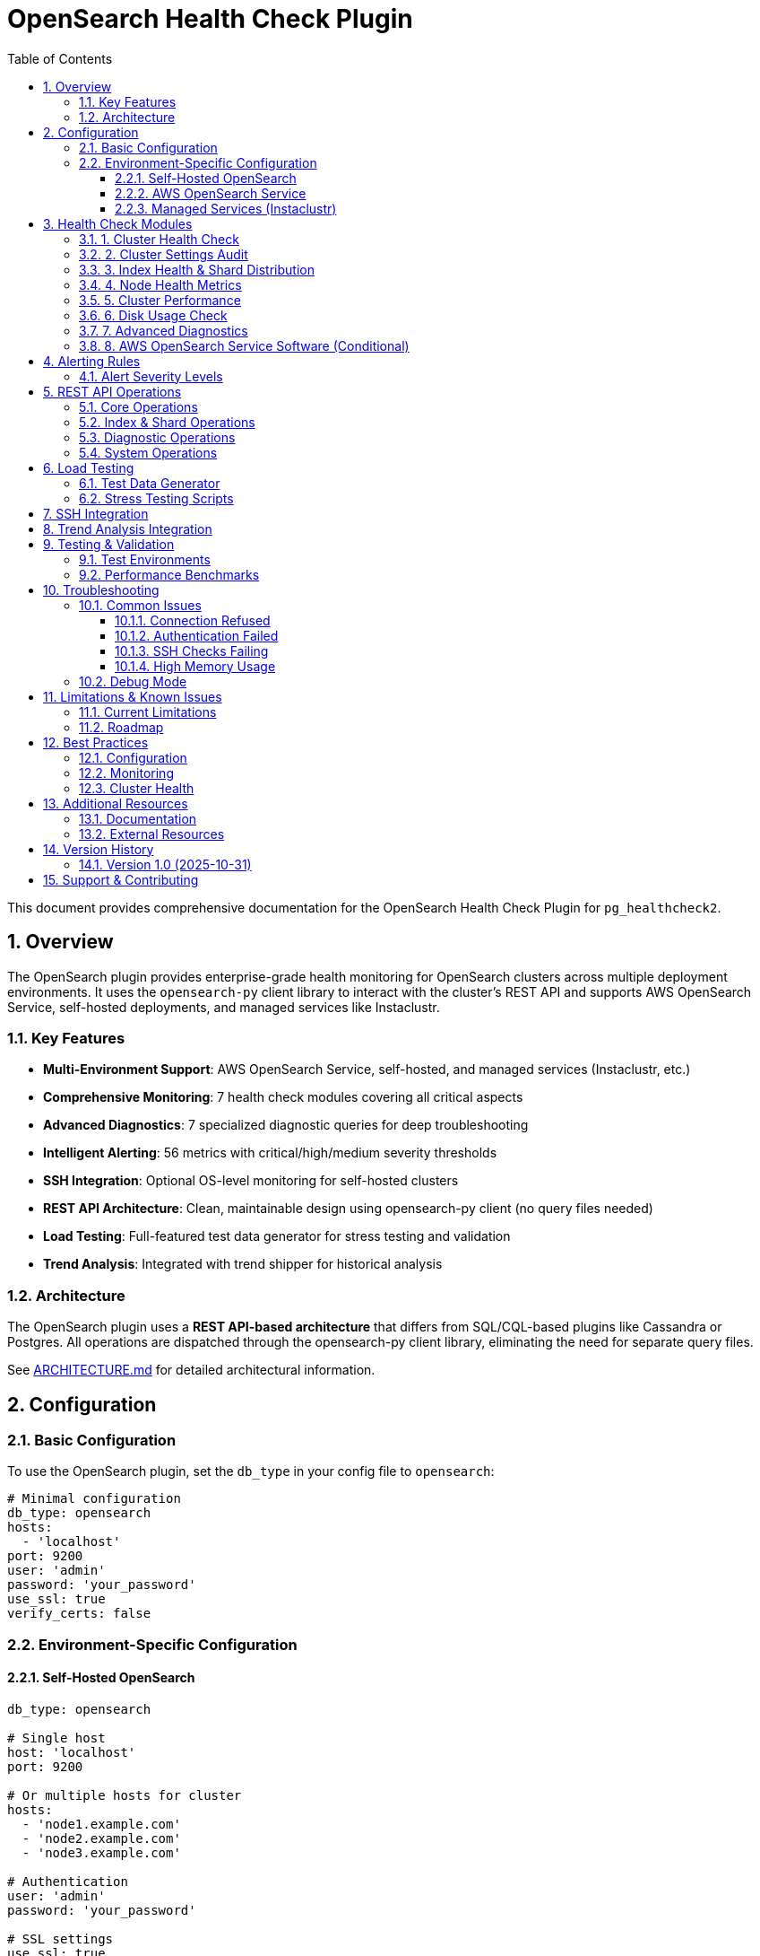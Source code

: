 = OpenSearch Health Check Plugin
:toc: left
:toclevels: 3
:sectnums:

This document provides comprehensive documentation for the OpenSearch Health Check Plugin for `pg_healthcheck2`.

== Overview

The OpenSearch plugin provides enterprise-grade health monitoring for OpenSearch clusters across multiple deployment environments. It uses the `opensearch-py` client library to interact with the cluster's REST API and supports AWS OpenSearch Service, self-hosted deployments, and managed services like Instaclustr.

=== Key Features

* **Multi-Environment Support**: AWS OpenSearch Service, self-hosted, and managed services (Instaclustr, etc.)
* **Comprehensive Monitoring**: 7 health check modules covering all critical aspects
* **Advanced Diagnostics**: 7 specialized diagnostic queries for deep troubleshooting
* **Intelligent Alerting**: 56 metrics with critical/high/medium severity thresholds
* **SSH Integration**: Optional OS-level monitoring for self-hosted clusters
* **REST API Architecture**: Clean, maintainable design using opensearch-py client (no query files needed)
* **Load Testing**: Full-featured test data generator for stress testing and validation
* **Trend Analysis**: Integrated with trend shipper for historical analysis

=== Architecture

The OpenSearch plugin uses a **REST API-based architecture** that differs from SQL/CQL-based plugins like Cassandra or Postgres. All operations are dispatched through the opensearch-py client library, eliminating the need for separate query files.

See link:ARCHITECTURE.md[ARCHITECTURE.md] for detailed architectural information.

== Configuration

=== Basic Configuration

To use the OpenSearch plugin, set the `db_type` in your config file to `opensearch`:

[source,yaml]
----
# Minimal configuration
db_type: opensearch
hosts:
  - 'localhost'
port: 9200
user: 'admin'
password: 'your_password'
use_ssl: true
verify_certs: false
----

=== Environment-Specific Configuration

==== Self-Hosted OpenSearch

[source,yaml]
----
db_type: opensearch

# Single host
host: 'localhost'
port: 9200

# Or multiple hosts for cluster
hosts:
  - 'node1.example.com'
  - 'node2.example.com'
  - 'node3.example.com'

# Authentication
user: 'admin'
password: 'your_password'

# SSL settings
use_ssl: true
verify_certs: false  # Set to true in production with valid certs
ca_certs: '/path/to/ca.pem'  # Optional

# Optional SSH for OS-level checks
ssh_hosts:
  - 'node1.example.com'
  - 'node2.example.com'
  - 'node3.example.com'
ssh_user: 'ubuntu'
ssh_key_file: '/home/user/.ssh/id_rsa'
ssh_port: 22
ssh_timeout: 10
----

==== AWS OpenSearch Service

[source,yaml]
----
db_type: opensearch

# AWS-specific settings
is_aws_opensearch: true
aws_region: 'us-east-1'
aws_domain_name: 'my-opensearch-domain'

# Endpoint
host: 'search-my-domain-abc123.us-east-1.es.amazonaws.com'
port: 443
use_ssl: true

# AWS credentials (use IAM roles in production)
aws_access_key_id: 'YOUR_ACCESS_KEY'
aws_secret_access_key: 'YOUR_SECRET_KEY'

# Optional: CloudWatch metrics
enable_cloudwatch: true
----

==== Managed Services (Instaclustr)

[source,yaml]
----
db_type: opensearch

# Connection Method 1: Network Load Balancer (Recommended)
hosts:
  - 'search-106c234734b6493b91ac2cdd5d71bc20.cnodes.io'
port: 9200
use_ssl: true
verify_certs: false

# Connection Method 2: VPC/Private IP (Cost Savings)
# Requires VPC peering setup
hosts:
  - 'private-search.106c234734b6493b91ac2cdd5d71bc20.cnodes.io'
port: 9200
use_ssl: true
verify_certs: false

# Authentication
user: 'ic_admin'
password: 'your_password'

# Enable node discovery (sniffing)
sniff_on_start: false  # Disable for load balancer
sniff_on_connection_fail: false
----

See link:../config/opensearch_instaclustr_REFERENCE.yaml[opensearch_instaclustr_REFERENCE.yaml] for detailed configuration examples including all 5 connection methods.

== Health Check Modules

The OpenSearch plugin includes 7 comprehensive health check modules:

=== 1. Cluster Health Check

*Module*:: `plugins.opensearch.checks.cluster_health_check`
*Function*:: `run_cluster_health_check`
*Report Section*:: Cluster Overview
*Weight*:: 10 (highest priority)

Monitors overall cluster health status and key operational metrics.

**Metrics Monitored:**

* Cluster status (green/yellow/red)
* Node count and types (data, master, coordinating)
* Shard allocation (active, relocating, initializing, unassigned)
* Pending tasks and in-flight fetch operations
* Active shards percentage

**Alert Triggers:**

* **CRITICAL**: Red cluster status (unassigned primary shards)
* **CRITICAL**: Yellow status for >24 hours
* **HIGH**: Unassigned shards present
* **MEDIUM**: Relocating shards detected

=== 2. Cluster Settings Audit

*Module*:: `plugins.opensearch.checks.check_cluster_settings`
*Function*:: `run_check_cluster_settings`
*Report Section*:: Cluster Overview
*Weight*:: 5

Reviews cluster configuration and production readiness.

**Metrics Monitored:**

* Master-eligible node count
* Data node count and redundancy
* Total shard count and distribution
* Index count
* Shards per node ratio

**Alert Triggers:**

* **CRITICAL**: Single master node (no quorum)
* **CRITICAL**: <2 data nodes (no redundancy)
* **HIGH**: >1000 shards per node
* **MEDIUM**: >500 indices (management overhead)

=== 3. Index Health & Shard Distribution

*Module*:: `plugins.opensearch.checks.check_index_health`
*Function*:: `run_check_index_health`
*Report Section*:: Index Health & Management
*Weight*:: 8

Analyzes individual index health and shard allocation patterns.

**Metrics Monitored:**

* Index health status (per index)
* Unassigned shards (per index)
* Yellow/red indices count
* Shard count per index
* Index size in GB
* Shard distribution imbalance

**Alert Triggers:**

* **CRITICAL**: Red indices detected
* **HIGH**: Yellow indices present
* **HIGH**: >100 shards per index
* **MEDIUM**: Large indices (>500GB)

=== 4. Node Health Metrics

*Module*:: `plugins.opensearch.checks.check_node_metrics`
*Function*:: `run_check_node_metrics`
*Report Section*:: Node & Resource Health
*Weight*:: 9

Monitors JVM performance, heap usage, garbage collection, and system resources.

**Metrics Monitored:**

* JVM heap usage percentage (per node)
* Disk usage percentage (per node)
* CPU utilization and load average
* Thread pool rejections
* File descriptor usage
* Old generation GC time percentage
* Circuit breaker trips

**Alert Triggers:**

* **CRITICAL**: Heap usage ≥85%
* **CRITICAL**: Disk usage ≥90%
* **CRITICAL**: Thread pool rejections detected
* **CRITICAL**: Circuit breakers tripped
* **HIGH**: Heap usage ≥75%
* **HIGH**: Old gen GC >10% of time

=== 5. Cluster Performance

*Module*:: `plugins.opensearch.checks.check_cluster_performance`
*Function*:: `run_check_cluster_performance`
*Report Section*:: Performance Metrics
*Weight*:: 7

Analyzes search/indexing performance and cache efficiency.

**Metrics Monitored:**

* Search query latency (avg)
* Indexing operation latency (avg)
* Query cache hit ratio
* Request cache hit ratio
* Search queue size
* Indexing queue size
* Search/write thread pool rejections

**Alert Triggers:**

* **CRITICAL**: Search latency >2000ms
* **CRITICAL**: Indexing latency >1000ms
* **HIGH**: Queue depths >10
* **MEDIUM**: Cache hit ratio <50%

=== 6. Disk Usage Check

*Module*:: `plugins.opensearch.checks.check_disk_usage`
*Function*:: `run_check_disk_usage`
*Report Section*:: Node & Resource Health
*Weight*:: 8

Monitors disk space and I/O performance (requires SSH access).

**Metrics Monitored:**

* Disk usage percentage (per node)
* Available disk space
* I/O wait percentage
* Disk utilization percentage
* Read/write latency

**Alert Triggers:**

* **CRITICAL**: Disk ≥90% (flood stage)
* **HIGH**: Disk ≥85% (high watermark)
* **HIGH**: I/O wait >30%
* **MEDIUM**: Disk ≥75%

**Note**: This check requires SSH configuration for full functionality.

=== 7. Advanced Diagnostics

*Module*:: `plugins.opensearch.checks.check_diagnostics`
*Function*:: `run_check_diagnostics`
*Report Section*:: Advanced Diagnostics
*Weight*:: 5

Provides deep diagnostic information for troubleshooting performance issues and identifying bottlenecks.

**Diagnostic Queries:**

1. **Hot Threads Analysis** - Identifies CPU-intensive operations
2. **Pending Cluster Tasks** - Shows master node queue depth
3. **Index Segment Analysis** - Segment counts for force merge planning
4. **Shard Recovery Status** - Ongoing shard movements and recovery
5. **Long-Running Tasks** - Operations running >30 seconds
6. **Installed Plugins** - Plugin inventory and version verification
7. **Field Data Memory Usage** - Heap consumption by aggregations

See link:DIAGNOSTIC_QUERIES.md[DIAGNOSTIC_QUERIES.md] for detailed diagnostic guide.

=== 8. AWS OpenSearch Service Software (Conditional)

*Module*:: `plugins.opensearch.checks.check_aws_service_software`
*Function*:: `run_check_aws_service_software`
*Report Section*:: AWS OpenSearch Service
*Weight*:: 6

AWS-specific configuration monitoring (only runs for AWS OpenSearch Service).

**Metrics Monitored:**

* Auto-Tune enabled status
* Multi-AZ deployment
* VPC endpoint configuration
* Dedicated master nodes
* Service software update status
* Encryption at rest
* Node-to-node encryption
* Fine-grained access control

**Alert Triggers:**

* **HIGH**: Auto-Tune disabled
* **HIGH**: Single AZ deployment
* **MEDIUM**: Pending service updates
* **MEDIUM**: Encryption not enabled

== Alerting Rules

The plugin includes **56 alerting metrics** across 7 rule files with detailed recommendations:

* `cluster_health_check.json` - 10 metrics
* `check_cluster_settings.json` - 8 metrics
* `check_index_health.json` - 7 metrics
* `check_node_metrics.json` - 6 metrics
* `check_cluster_performance.json` - 8 metrics
* `check_disk_usage.json` - 6 metrics
* `check_aws_service_software.json` - 11 metrics

See link:RULES_SUMMARY.md[RULES_SUMMARY.md] for complete documentation of all alerting rules.

=== Alert Severity Levels

* **CRITICAL**: Immediate action required - data loss risk or cluster failure imminent
* **HIGH**: Action required within 24-48 hours - performance degradation or stability issues
* **MEDIUM**: Monitor and plan remediation - approaching thresholds or best practice violations

== REST API Operations

The connector supports **15 REST API operations** (equivalent to query files in SQL-based plugins):

=== Core Operations

* `cluster_health` - Cluster health status
* `cluster_stats` - Cluster-wide statistics
* `cat_nodes` - Node list with basic stats
* `node_stats` - Detailed node metrics (JVM, GC, thread pools)

=== Index & Shard Operations

* `cat_indices` - Index list with health status
* `index_stats` - Per-index statistics
* `cat_shards` - Shard allocation details
* `cat_allocation` - Allocation distribution

=== Diagnostic Operations

* `hot_threads` - CPU-intensive operations
* `pending_tasks` - Master node queue
* `cat_segments` - Lucene segment analysis
* `cat_recovery` - Shard recovery status
* `tasks` - Long-running task list
* `cat_plugins` - Installed plugins

=== System Operations

* `shell` - Execute SSH commands on cluster nodes

== Load Testing

The plugin includes a comprehensive load testing tool for stress testing and validation.

=== Test Data Generator

*Location*:: `plugins/opensearch/test-data/opensearch_load_tester.py`

**Features:**

* 4 realistic data generators (logs, orders, metrics, user activity)
* 3 test scenarios (logs, ecommerce, metrics)
* Bulk indexing with progress tracking
* Query pattern simulation
* Performance statistics

**Usage:**

[source,bash]
----
# Run all scenarios
python opensearch_load_tester.py \
  --config ../../../config/opensearch_instaclustr.yaml \
  --scenario all

# Specific scenario
python opensearch_load_tester.py \
  --config ../../../config/opensearch_instaclustr.yaml \
  --scenario logs \
  --duration 300
----

=== Stress Testing Scripts

* `stress_test.sh` - Moderate stress test (4 concurrent loads)
* `extreme_stress.sh` - Extreme stress test (8 concurrent loads, ~2.8M documents)

See link:test-data/README.md[test-data/README.md] for complete load testing documentation.

== SSH Integration

For self-hosted clusters, SSH integration enables OS-level monitoring:

**Capabilities:**

* Disk usage monitoring
* I/O statistics
* Process monitoring
* Log file access

**Configuration:**

[source,yaml]
----
ssh_hosts:
  - 'node1.example.com'
  - 'node2.example.com'
ssh_user: 'ubuntu'
ssh_key_file: '/home/user/.ssh/id_rsa'
ssh_port: 22
ssh_timeout: 10
----

**Security Notes:**

* Use SSH key authentication (recommended over passwords)
* Ensure proper file permissions on SSH keys (0600)
* Consider using a dedicated monitoring user with limited privileges
* SSH is optional - plugin works without it (REST API only)

== Trend Analysis Integration

The plugin is fully integrated with the trend shipper module for historical analysis:

**Tracked Data:**

* All health check metrics
* Triggered alerts with severity levels
* Cluster topology changes
* Performance trends over time

**Database Schema:**

Health check findings are stored in PostgreSQL with the following structure:

* `health_check_runs` - Run metadata
* `health_check_findings` - Detailed findings per check
* `triggered_rules` - Alert history with recommendations
* `trend_analysis` - AI-generated insights

== Testing & Validation

=== Test Environments

The plugin has been tested against:

* **Instaclustr OpenSearch 3.2.0** (7-node cluster)
  - Successfully monitored 5.8M documents (2.7 GB)
  - Pushed heap to 75.2% without triggering failures
  - Validated all health checks and diagnostics

* **AWS OpenSearch Service 2.x**
  - CloudWatch integration verified
  - Auto-Tune and service software monitoring validated

* **Self-Hosted OpenSearch 1.x, 2.x, 3.x**
  - SSH monitoring validated
  - Multi-node cluster support verified

=== Performance Benchmarks

From stress testing against Instaclustr OpenSearch 3.2.0:

* **Indexing Rate**: 1,000-2,900 docs/sec sustained
* **Query Rate**: 36-107 queries/sec
* **Heap Impact**: Peaked at 75.2% with 5.8M documents
* **Stability**: 0 alerts triggered during extreme load
* **Latency**: 0.18ms avg indexing, 0.42ms avg search

== Troubleshooting

=== Common Issues

==== Connection Refused

**Symptoms**: Cannot connect to cluster

**Solutions**:

* Verify host/port configuration
* Check SSL settings (use_ssl, verify_certs)
* Ensure network connectivity
* Verify authentication credentials
* Check firewall rules

==== Authentication Failed

**Symptoms**: 401 Unauthorized errors

**Solutions**:

* Verify username and password
* Check user permissions in OpenSearch
* For AWS: verify IAM credentials and policies
* Ensure user has necessary cluster permissions

==== SSH Checks Failing

**Symptoms**: Disk usage check not working

**Solutions**:

* Verify SSH configuration (host, user, key_file)
* Check SSH key permissions (should be 0600)
* Test SSH connection manually: `ssh -i keyfile user@host`
* Ensure SSH user has permissions to run diagnostic commands
* Note: SSH is optional - plugin works without it

==== High Memory Usage

**Symptoms**: Plugin consuming excessive memory

**Solutions**:

* Reduce query result sizes
* Limit node_stats metrics requested
* Check for memory leaks in long-running processes
* Consider batching operations for large clusters

=== Debug Mode

Enable debug logging for troubleshooting:

[source,yaml]
----
log_level: DEBUG
----

Debug logs include:

* Detailed connection information
* Query execution details
* Response sizes and timing
* Error stack traces

== Limitations & Known Issues

=== Current Limitations

* **CloudWatch Metrics**: Requires boto3 1.26.0+ for full AWS support
* **SSH Commands**: Some OS commands may vary across Linux distributions
* **Plugin Discovery**: Assumes standard plugin locations
* **Segment Analysis**: Large clusters may have slow segment queries

=== Roadmap

Potential future enhancements:

* Index Lifecycle Management (ILM) policy checks
* Snapshot repository validation
* Cross-cluster replication monitoring
* Machine learning job monitoring
* Search template analysis
* Query profiling integration

== Best Practices

=== Configuration

* **Use Load Balancers**: For high availability and distribution
* **Enable SSL**: Always use SSL in production
* **Rotate Credentials**: Regularly rotate passwords and access keys
* **Limit Permissions**: Use read-only users where possible
* **Configure SSH Carefully**: Use key-based auth, limit commands

=== Monitoring

* **Run Regular Checks**: Schedule health checks every 5-15 minutes
* **Set Up Alerts**: Configure notifications for critical/high alerts
* **Monitor Trends**: Review historical data for capacity planning
* **Test Load**: Use load testing tools before production deployment
* **Review Diagnostics**: Check diagnostic queries during issues

=== Cluster Health

* **Maintain Green Status**: Address yellow/red status immediately
* **Monitor Heap Usage**: Keep below 75% for headroom
* **Watch Shard Counts**: Stay below 1000 shards per node
* **Plan Capacity**: Scale before hitting 85% disk watermark
* **Review Segments**: Force merge read-only indices when needed

== Additional Resources

=== Documentation

* link:ARCHITECTURE.md[ARCHITECTURE.md] - Plugin architecture and design
* link:DIAGNOSTIC_QUERIES.md[DIAGNOSTIC_QUERIES.md] - Diagnostic queries guide
* link:RULES_SUMMARY.md[RULES_SUMMARY.md] - Complete alerting rules documentation
* link:test-data/README.md[test-data/README.md] - Load testing documentation

=== External Resources

* https://opensearch.org/docs/latest/[OpenSearch Documentation]
* https://opensearch-project.github.io/opensearch-py/[opensearch-py Client Documentation]
* https://docs.aws.amazon.com/opensearch-service/[AWS OpenSearch Service Documentation]
* https://www.instaclustr.com/platform/managed-opensearch/[Instaclustr OpenSearch Documentation]

== Version History

=== Version 1.0 (2025-10-31)

**Initial Release**

* 7 comprehensive health check modules
* 56 alerting metrics with detailed recommendations
* Multi-environment support (AWS, self-hosted, managed)
* 7 advanced diagnostic queries
* Full load testing suite
* REST API architecture
* SSH integration
* Trend analysis integration
* Complete documentation

**Tested Against:**

* OpenSearch 1.x, 2.x, 3.x
* AWS OpenSearch Service 2.x
* Instaclustr OpenSearch 3.2.0

== Support & Contributing

For issues, questions, or contributions, please refer to the main `pg_healthcheck2` project documentation.

---

**Last Updated**: 2025-10-31 +
**Plugin Version**: 1.0 +
**Compatible OpenSearch Versions**: 1.x, 2.x, 3.x +
**Required opensearch-py Version**: ≥2.0.0
